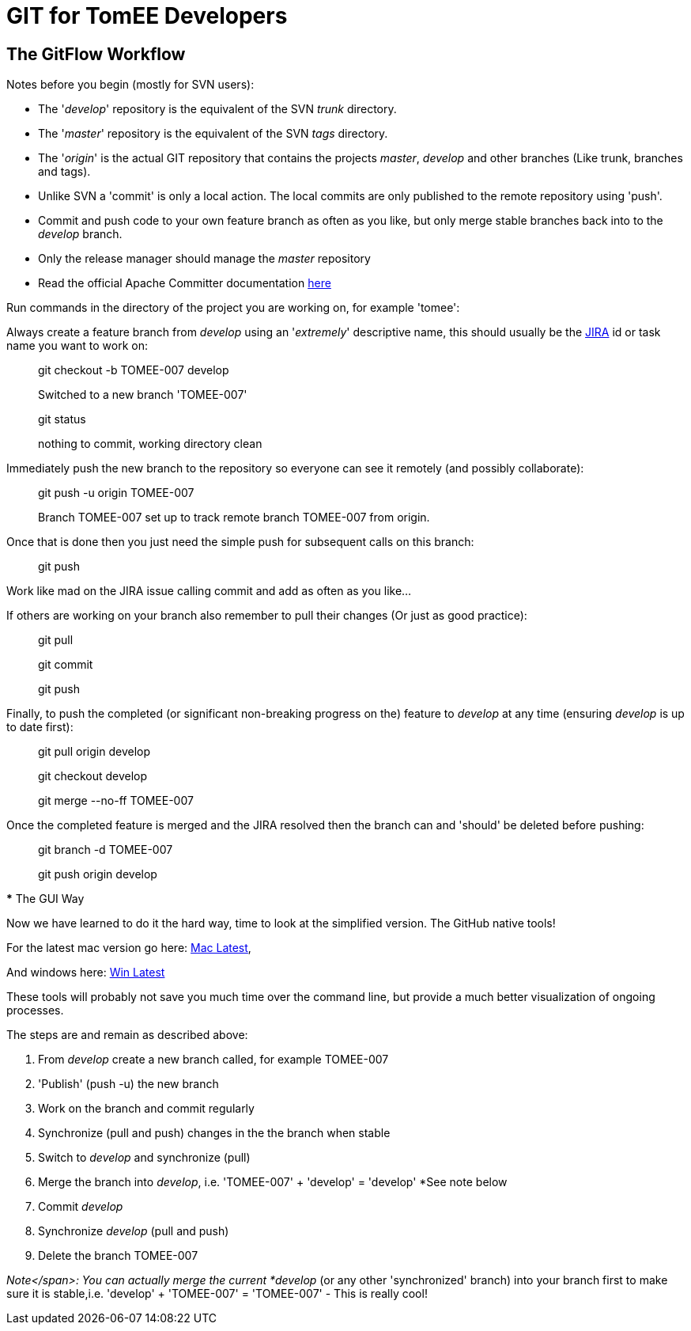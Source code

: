 = GIT for TomEE Developers

== The GitFlow Workflow

Notes before you begin (mostly for SVN users):

* The '_develop_' repository is the equivalent of the SVN _trunk_ directory.
* The '_master_' repository is the equivalent of the SVN _tags_ directory.
* The '_origin_' is the actual GIT repository that contains the projects _master_, _develop_ and other branches (Like trunk, branches and tags).
* Unlike SVN a 'commit' is only a local action.
The local commits are only published to the remote repository using 'push'.
* Commit and push code to your own feature branch as often as you like, but only merge stable branches back into to the _develop_ branch.
* Only the release manager should manage the _master_ repository
* Read the official Apache Committer documentation https://gitbox.apache.org/#committers-getting-started[here]

Run commands in the directory of the project you are working on, for example 'tomee':

Always create a feature branch from _develop_ using an '_extremely_' descriptive name, this should usually be the https://issues.apache.org/jira/browse/TOMEE[JIRA] id or task name you want to work on:

____
git checkout -b TOMEE-007 develop

Switched to a new branch 'TOMEE-007'
____

____
git status

nothing to commit, working directory clean
____

Immediately push the new branch to the repository so everyone can see it remotely (and possibly collaborate):

____
git push -u origin TOMEE-007

Branch TOMEE-007 set up to track remote branch TOMEE-007 from origin.
____

Once that is done then you just need the simple push for subsequent calls on this branch:

____
git push
____

Work like mad on the JIRA issue calling commit and add as often as you like...

If others are working on your branch also remember to pull their changes (Or just as good practice):

____
git pull

git commit

git push
____

Finally, to push the completed (or significant non-breaking progress on the) feature to _develop_ at any time (ensuring _develop_ is up to date first):

____
git pull origin develop
____

____
git checkout develop
____

____
git merge --no-ff TOMEE-007
____

Once the completed feature is merged and the JIRA resolved then the branch can and 'should' be deleted before pushing:

____
git branch -d TOMEE-007
____

____
git push origin develop
____

+++<a name="git-gui">++++++</a>+++ *** The GUI Way

Now we have learned to do it the hard way, time to look at the simplified version.
The GitHub native tools!

For the latest mac version go here: https://mac.github.com/[Mac Latest],

And windows here: https://windows.github.com/[Win Latest]

These tools will probably not save you much time over the command line, but provide a much better visualization of ongoing processes.

The steps are and remain as described above:

. From _develop_ create a new branch called, for example TOMEE-007
. 'Publish' (push -u) the new branch
. Work on the branch and commit regularly
. Synchronize (pull and push) changes in the the branch when stable
. Switch to _develop_ and synchronize (pull)
. Merge the branch into _develop_, i.e.
'TOMEE-007' + 'develop'  = 'develop' *See note below
. Commit _develop_
. Synchronize _develop_ (pull and push)
. Delete the branch TOMEE-007

_Note</span>: You can actually merge the current *develop_ (or any other 'synchronized' branch) into your branch first to make sure it is stable,i.e.
'develop' + 'TOMEE-007' = 'TOMEE-007' - This is really cool!

